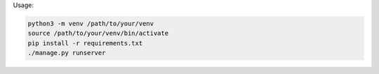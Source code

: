
Usage:

.. code-block:: bash

    python3 -m venv /path/to/your/venv
    source /path/to/your/venv/bin/activate
    pip install -r requirements.txt
    ./manage.py runserver

